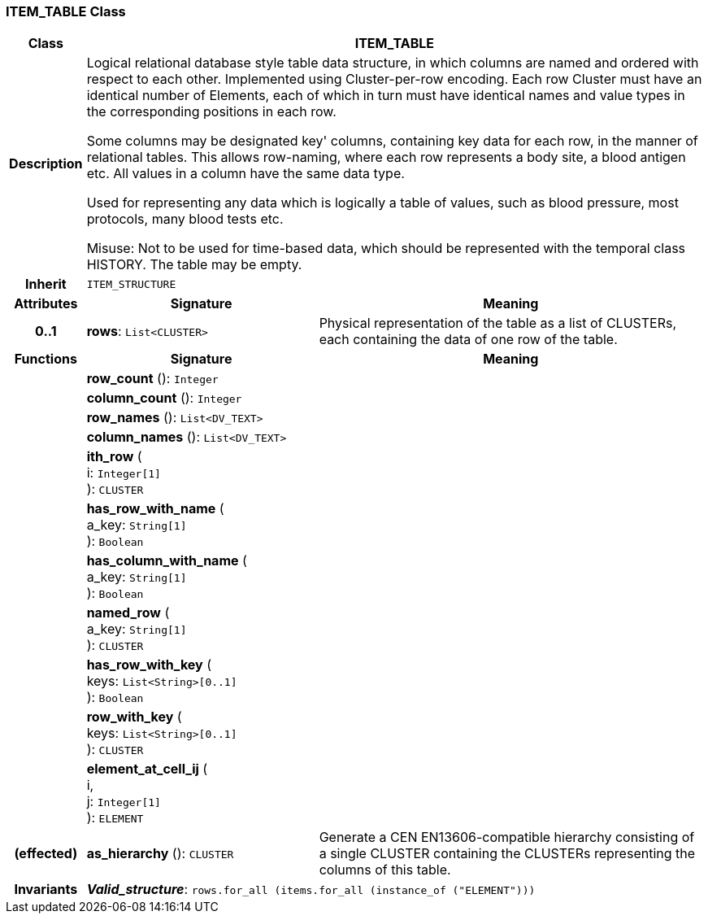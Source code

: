 === ITEM_TABLE Class

[cols="^1,3,5"]
|===
h|*Class*
2+^h|*ITEM_TABLE*

h|*Description*
2+a|Logical relational database style table data structure, in which columns are named and ordered with respect to each other. Implemented using Cluster-per-row encoding. Each row Cluster must have an identical number of Elements, each of which in turn must have identical names and value types in the corresponding positions in each row.

Some columns may be designated  key' columns, containing key data for each row, in the manner of relational tables. This allows row-naming, where each row represents a body site, a blood antigen etc. All values in a column have the same data type.

Used for representing any data which is logically a table of values, such as blood pressure, most protocols, many blood tests etc.

Misuse: Not to be used for time-based data, which should be represented with the temporal class HISTORY. The table may be empty.

h|*Inherit*
2+|`ITEM_STRUCTURE`

h|*Attributes*
^h|*Signature*
^h|*Meaning*

h|*0..1*
|*rows*: `List<CLUSTER>`
a|Physical representation of the table as a list of CLUSTERs, each containing the data of one row of the table.
h|*Functions*
^h|*Signature*
^h|*Meaning*

h|
|*row_count* (): `Integer`
a|

h|
|*column_count* (): `Integer`
a|

h|
|*row_names* (): `List<DV_TEXT>`
a|

h|
|*column_names* (): `List<DV_TEXT>`
a|

h|
|*ith_row* ( +
i: `Integer[1]` +
): `CLUSTER`
a|

h|
|*has_row_with_name* ( +
a_key: `String[1]` +
): `Boolean`
a|

h|
|*has_column_with_name* ( +
a_key: `String[1]` +
): `Boolean`
a|

h|
|*named_row* ( +
a_key: `String[1]` +
): `CLUSTER`
a|

h|
|*has_row_with_key* ( +
keys: `List<String>[0..1]` +
): `Boolean`
a|

h|
|*row_with_key* ( +
keys: `List<String>[0..1]` +
): `CLUSTER`
a|

h|
|*element_at_cell_ij* ( +
i, +
j: `Integer[1]` +
): `ELEMENT`
a|

h|(effected)
|*as_hierarchy* (): `CLUSTER`
a|Generate a CEN EN13606-compatible hierarchy consisting of a single CLUSTER containing the CLUSTERs representing the columns of this table.

h|*Invariants*
2+a|*_Valid_structure_*: `rows.for_all (items.for_all (instance_of ("ELEMENT")))`
|===
